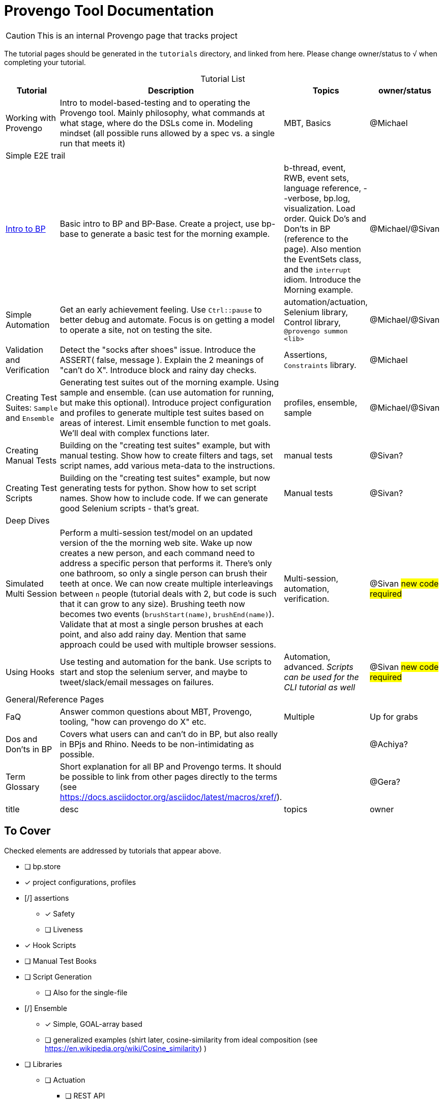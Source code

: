 = Provengo Tool Documentation
:idprefix:
:idseparator: -
:!example-caption:
:!table-caption:
:page-pagination:
:page-layout: tiles
:description: A description of the page stored in an HTML meta tag. This page is about all kinds of interesting things.
:keywords: comma-separated values, stored, in an HTML, meta, tag
:table-strips: even

CAUTION: This is an internal Provengo page that tracks project

The tutorial pages should be generated in the `tutorials` directory, and linked from here. Please change owner/status to `√` when completing your tutorial.

.Tutorial List
[cols="1,3,1,1"]
|===
| Tutorial | Description | Topics | owner/status

| Working with Provengo
| Intro to model-based-testing and to operating the Provengo tool. Mainly philosophy, what commands at what stage, where do the DSLs come in. Modeling mindset (all possible runs allowed by a spec vs. a single run that meets it)
| MBT, Basics
| @Michael

4+^| Simple E2E trail

| xref:tutorials/bp-base.adoc[Intro to BP]
| Basic intro to BP and BP-Base. Create a project, use bp-base to generate a basic test for the morning example. 
| b-thread, event, RWB, event sets, language reference, --verbose, bp.log, visualization. Load order. Quick Do's and Don'ts in BP (reference to the page). Also mention the EventSets class, and the `interrupt` idiom. Introduce the Morning example.
| @Michael/@Sivan

| Simple Automation
| Get an early achievement feeling. Use `Ctrl::pause` to better debug and automate. Focus is on getting a model to operate a site, not on testing the site.
| automation/actuation, Selenium library, Control library, `@provengo summon <lib>`
| @Michael/@Sivan

| Validation and Verification
| Detect the "socks after shoes" issue. Introduce the ASSERT( false, message ). Explain the 2 meanings of "can't do X". Introduce block and rainy day checks. 
| Assertions, `Constraints` library.
| @Michael

| Creating Test Suites: `Sample` and `Ensemble`
| Generating test suites out of the morning example. Using sample and ensemble. (can use automation for running, but make this optional). Introduce project configuration and profiles to generate multiple test suites based on areas of interest. Limit ensemble function to met goals. We'll deal with complex functions later.
| profiles, ensemble, sample
| @Michael/@Sivan

| Creating Manual Tests
| Building on the "creating test suites" example, but with manual testing. Show how to create filters and tags, set script names, add various meta-data to the instructions.
| manual tests
| @Sivan?

| Creating Test Scripts
| Building on the "creating test suites" example, but now generating tests for python. Show how to set script names. Show how to include code. If we can generate good Selenium scripts - that's great.
| Manual tests
| @Sivan?

4+^| Deep Dives

| Simulated Multi Session
| Perform a multi-session test/model on an updated version of the the morning web site. Wake up now creates a new person, and each command need to address a specific person that performs it. There's only one bathroom, so only a single person can brush their teeth at once. We can now create multiple interleavings between `n` people (tutorial deals with 2, but code is such that it can grow to any size). Brushing teeth now becomes two events (`brushStart(name)`, `brushEnd(name)`). Validate that at most a single person brushes at each point, and also add rainy day. Mention that same approach could be used with multiple browser sessions.
| Multi-session, automation, verification. 
| @Sivan #new code required#

| Using Hooks
| Use testing and automation for the bank. Use scripts to start and stop the selenium server, and maybe to tweet/slack/email messages on failures.
| Automation, advanced. _Scripts can be used for the CLI tutorial as well_
| @Sivan #new code required#


4+^| General/Reference Pages

| FaQ
| Answer common questions about MBT, Provengo, tooling, "how can provengo do X" etc.
| Multiple
| Up for grabs

| Dos and Don'ts in BP
| Covers what users can and can't do in BP, but also really in BPjs and Rhino. Needs to be non-intimidating as possible.
| 
| @Achiya?

| Term Glossary
| Short explanation for all BP and Provengo terms. It should be possible to link from other pages directly to the terms (see https://docs.asciidoctor.org/asciidoc/latest/macros/xref/). 
| 
| @Gera?

| title
| desc
| topics
| owner

|===

== To Cover

Checked elements are addressed by tutorials that appear above.

* [ ] bp.store
* [x] project configurations, profiles
* [/] assertions
** [x] Safety
** [ ] Liveness
* [x] Hook Scripts
* [ ] Manual Test Books
* [ ] Script Generation
** [ ] Also for the single-file
* [/] Ensemble
** [x] Simple, GOAL-array based
** [ ] generalized examples (shirt later, cosine-similarity from ideal composition (see https://en.wikipedia.org/wiki/Cosine_similarity)    )
* [ ] Libraries
** [ ] Actuation
*** [ ] REST API
*** [ ] CLI
*** [x] Selenium
*** [ ] control
** [ ] Modeling
*** [ ] Runtime Variables
*** [x] Constraints
* [ ] DSLs
** [ ] StateMachine
** [x] BP-Base
** [ ] Combi
** [ ] Combies (Low-code Combi)
** [ ] BPMN
** [ ] DSL Combinations
*  [ ] Techniques
** [ ] Blocking to Focus
** [/] Multi session
*** [x] Simulated
*** [ ] Browsers (chrome + FireFox)
*** [ ] Browser + Other (api?)
** [ ] Collapse serial actions using environment variables (Leumi case)
** [ ] Set options using environment variables (Leumi case)
* [ ] Case Studies
** [ ] Simple Login (use bank site. Add lock-out after 4 attempts, warning after 3)
** [ ] Magento (context)
** [ ] Magento (context-based, later)
** [ ] Moodle (later)
* [ ] Context #Development Required#
* [ ] Storylines #Development Required#
* [x] FaQ
* [x] Term Glossary
* [x] Dos and Don'ts in BP
** Really this also covers BPjs and Rhino bugs
* Quick Ones _(Also works as a 2-3 min video)_
** [ ] in-parallel 
** [ ] choose vs choiceEvent
** [ ] choose vs select
** [ ] splitters
** [ ] Constrain
** [ ] Set variables to `undefined` as a modeling statement
** [ ] Generate code for Selenium, Cypress, PlayWright from the same model. Using `gen-script` to translate Selenium events into PlayWright/Cypress code.
